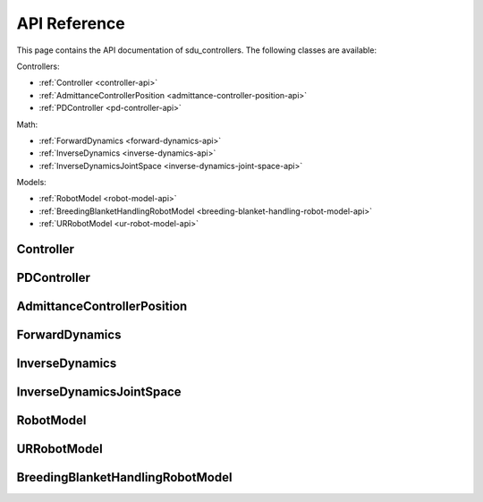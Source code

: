 *************
API Reference
*************

This page contains the API documentation of sdu_controllers. The following classes are available:

Controllers:

* :ref:`Controller <controller-api>`
* :ref:`AdmittanceControllerPosition <admittance-controller-position-api>`
* :ref:`PDController <pd-controller-api>`

Math:

* :ref:`ForwardDynamics <forward-dynamics-api>`
* :ref:`InverseDynamics <inverse-dynamics-api>`
* :ref:`InverseDynamicsJointSpace <inverse-dynamics-joint-space-api>`

Models:

* :ref:`RobotModel <robot-model-api>`
* :ref:`BreedingBlanketHandlingRobotModel <breeding-blanket-handling-robot-model-api>`
* :ref:`URRobotModel <ur-robot-model-api>`

.. _controller-api:

Controller
==========

.. doxygenclass:: sdu_controllers::controllers::Controller
    :project: sdu_controllers
    :members:

.. _pd-controller-api:

PDController
============

.. doxygenclass:: sdu_controllers::controllers::PDController
    :project: sdu_controllers
    :members:

.. _admittance-controller-position-api:

AdmittanceControllerPosition
============================

.. doxygenclass:: sdu_controllers::controllers::AdmittanceControllerPosition
    :project: sdu_controllers
    :members:

.. _forward-dynamics-api:

ForwardDynamics
===============

.. doxygenclass:: sdu_controllers::math::ForwardDynamics
    :project: sdu_controllers
    :members:

.. _inverse-dynamics-api:

InverseDynamics
===============

.. doxygenclass:: sdu_controllers::math::InverseDynamics
    :project: sdu_controllers
    :members:

.. _inverse-dynamics-joint-space-api:

InverseDynamicsJointSpace
=========================

.. doxygenclass:: sdu_controllers::math::InverseDynamicsJointSpace
    :project: sdu_controllers
    :members:


.. _robot-model-api:

RobotModel
==========

.. doxygenclass:: sdu_controllers::models::RobotModel
    :project: sdu_controllers
    :members:

.. _ur-robot-model-api:

URRobotModel
============

.. doxygenclass:: sdu_controllers::models::URRobotModel
    :project: sdu_controllers
    :members:

.. _breeding-blanket-handling-robot-model-api:

BreedingBlanketHandlingRobotModel
=================================

.. doxygenclass:: sdu_controllers::models::BreedingBlanketHandlingRobotModel
    :project: sdu_controllers
    :members:
